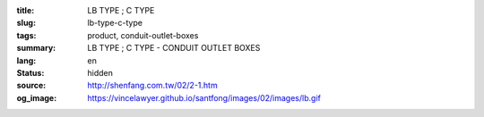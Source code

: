 :title: LB TYPE ; C TYPE
:slug: lb-type-c-type
:tags: product, conduit-outlet-boxes
:summary: LB TYPE ; C TYPE - CONDUIT OUTLET BOXES
:lang: en
:status: hidden
:source: http://shenfang.com.tw/02/2-1.htm
:og_image: https://vincelawyer.github.io/santfong/images/02/images/lb.gif
